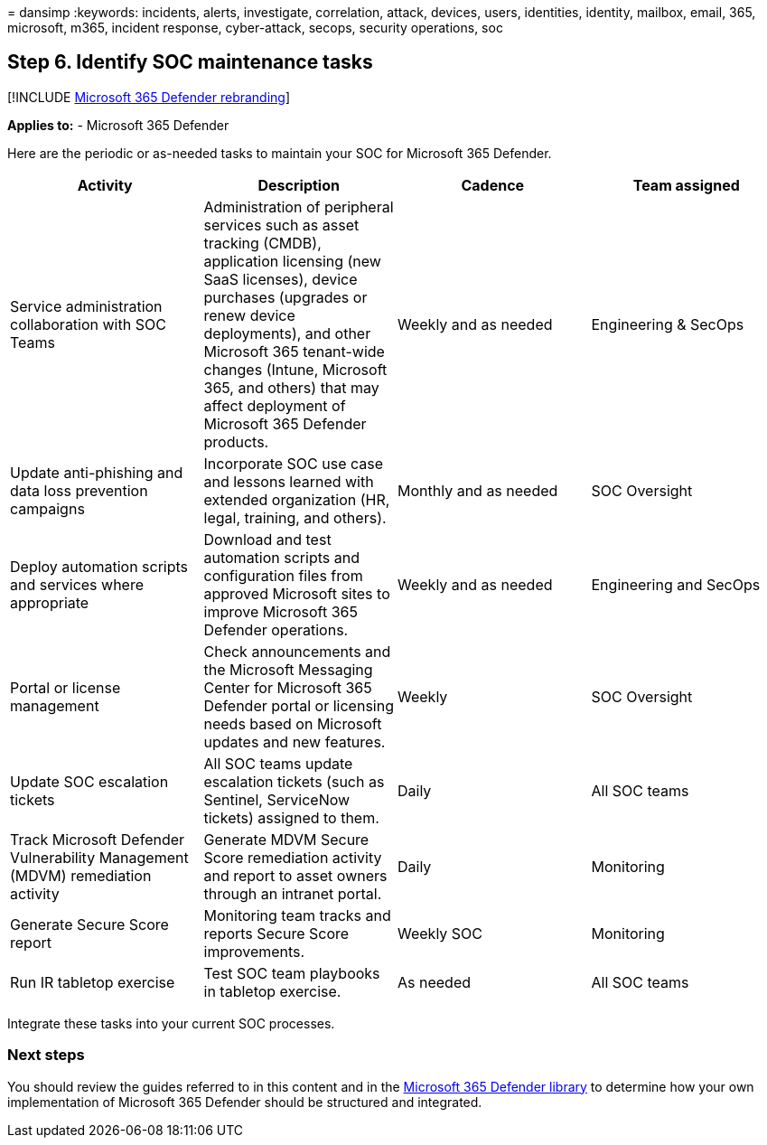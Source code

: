 = 
dansimp
:keywords: incidents, alerts, investigate, correlation, attack, devices,
users, identities, identity, mailbox, email, 365, microsoft, m365,
incident response, cyber-attack, secops, security operations, soc

== Step 6. Identify SOC maintenance tasks

{empty}[!INCLUDE link:../includes/microsoft-defender.md[Microsoft 365
Defender rebranding]]

*Applies to:* - Microsoft 365 Defender

Here are the periodic or as-needed tasks to maintain your SOC for
Microsoft 365 Defender.

[width="100%",cols="25%,25%,25%,25%",options="header",]
|===
|Activity |Description |Cadence |Team assigned
|Service administration collaboration with SOC Teams |Administration of
peripheral services such as asset tracking (CMDB), application licensing
(new SaaS licenses), device purchases (upgrades or renew device
deployments), and other Microsoft 365 tenant-wide changes (Intune,
Microsoft 365, and others) that may affect deployment of Microsoft 365
Defender products. |Weekly and as needed |Engineering & SecOps

|Update anti-phishing and data loss prevention campaigns |Incorporate
SOC use case and lessons learned with extended organization (HR, legal,
training, and others). |Monthly and as needed |SOC Oversight

|Deploy automation scripts and services where appropriate |Download and
test automation scripts and configuration files from approved Microsoft
sites to improve Microsoft 365 Defender operations. |Weekly and as
needed |Engineering and SecOps

|Portal or license management |Check announcements and the Microsoft
Messaging Center for Microsoft 365 Defender portal or licensing needs
based on Microsoft updates and new features. |Weekly |SOC Oversight

|Update SOC escalation tickets |All SOC teams update escalation tickets
(such as Sentinel, ServiceNow tickets) assigned to them. |Daily |All SOC
teams

|Track Microsoft Defender Vulnerability Management (MDVM) remediation
activity |Generate MDVM Secure Score remediation activity and report to
asset owners through an intranet portal. |Daily |Monitoring

|Generate Secure Score report |Monitoring team tracks and reports Secure
Score improvements. |Weekly SOC |Monitoring

|Run IR tabletop exercise |Test SOC team playbooks in tabletop exercise.
|As needed |All SOC teams
|===

Integrate these tasks into your current SOC processes.

=== Next steps

You should review the guides referred to in this content and in the
link:/microsoft-365/security/defender[Microsoft 365 Defender library] to
determine how your own implementation of Microsoft 365 Defender should
be structured and integrated.
